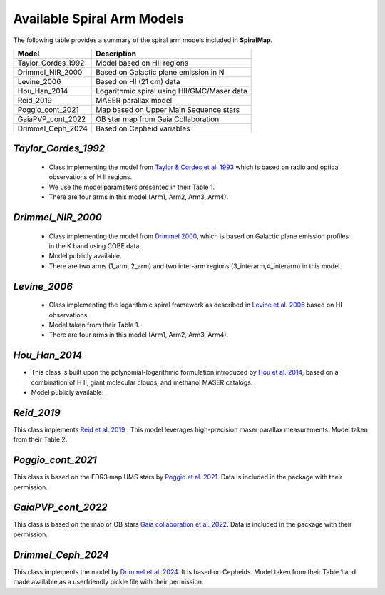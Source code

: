 ===========================
Available Spiral Arm Models
===========================

The following table provides a summary of the spiral arm models included in **SpiralMap**.

+------------------------+----------------------------------------------+
| **Model**              | **Description**                              |
+========================+==============================================+
| Taylor_Cordes_1992     | Model based on HII regions                   |
+------------------------+----------------------------------------------+
| Drimmel_NIR_2000       | Based on Galactic plane emission in N        |
+------------------------+----------------------------------------------+
| Levine_2006            | Based on HI (21 cm) data                     |
+------------------------+----------------------------------------------+
| Hou_Han_2014           | Logarithmic spiral using HII/GMC/Maser data  |
+------------------------+----------------------------------------------+
| Reid_2019              | MASER parallax model                         |
+------------------------+----------------------------------------------+
| Poggio_cont_2021       | Map based on Upper Main Sequence stars       |
+------------------------+----------------------------------------------+
| GaiaPVP_cont_2022      | OB star map from Gaia Collaboration          |
+------------------------+----------------------------------------------+
| Drimmel_Ceph_2024      | Based on Cepheid variables                   |
+------------------------+----------------------------------------------+



`Taylor_Cordes_1992`
-----------------
	* Class implementing the model from `Taylor & Cordes et al. 1993 <https://ui.adsabs.harvard.edu/abs/1993ApJ...411..674T/abstract>`_ 
	  which is based on radio and optical observations of H II regions. 	  
	* We use the model parameters presented in their Table 1.	
	* There are four arms in this model (Arm1, Arm2, Arm3, Arm4).

`Drimmel_NIR_2000`
-----------------
	* Class implementing the model from `Drimmel 2000 <https://iopscience.iop.org/article/10.1086/321556>`_, which is based on Galactic plane emission profiles in the K band using COBE data. 
	* Model publicly available. 
	* There are two arms (1_arm, 2_arm) and two inter-arm regions (3_interarm,4_interarm) in this model. 

`Levine_2006`
-----------
	* Class implementing the logarithmic spiral framework as described in `Levine et al. 2006 <https://www.science.org/doi/10.1126/science.1128455>`_ based on HI observations. 
	* Model taken from their Table 1.
	* There are four arms in this model (Arm1, Arm2, Arm3, Arm4).

`Hou_Han_2014`
-------------
* This class is built upon the polynomial-logarithmic formulation introduced by `Hou et al. 2014 <https://ui.adsabs.harvard.edu/abs/2014A%26A...569A.125H/abstract>`_, based on a combination of 
  H II, giant molecular clouds, and methanol MASER catalogs. 	
* Model publicly available.

`Reid_2019`
---------
This class implements `Reid et al. 2019 <https://ui.adsabs.harvard.edu/abs/2019ApJ...885..131R/abstract>`_ .  This model leverages high-precision maser parallax measurements.
Model taken from their Table 2.

`Poggio_cont_2021`
-------------
This class is based on the EDR3 map UMS stars by `Poggio et al. 2021 <https://www.aanda.org/articles/aa/abs/2021/07/aa40687-21/aa40687-21.html>`_. 
Data is included in the package with their permission.

`GaiaPVP_cont_2022`
-------------
This class is based on the map of OB stars `Gaia collaboration et al. 2022 <https://www.aanda.org/articles/aa/full_html/2023/06/aa43797-22/aa43797-22.html>`_. 
Data is included in the package with their permission.


`Drimmel_Ceph_2024`
-------------
This class implements the model by `Drimmel et al. 2024 <https://ui.adsabs.harvard.edu/abs/2024arXiv240609127D/abstract>`_. It is based on Cepheids.
Model taken from their Table 1 and made available as a userfriendly pickle file with their permission.
